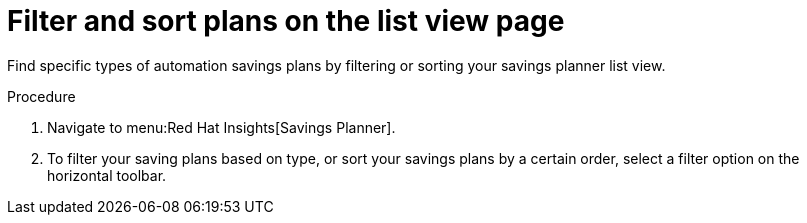 // Module included in the following assemblies:
// assembly-automation-savings-planner.adoc


[id="proc-filter-plans_{context}"]

= Filter and sort plans on the list view page

Find specific types of automation savings plans by filtering or sorting your savings planner list view.

.Procedure
. Navigate to menu:Red Hat Insights[Savings Planner].
. To filter your saving plans based on type, or sort your savings plans by a certain order, select a filter option on the horizontal toolbar.
